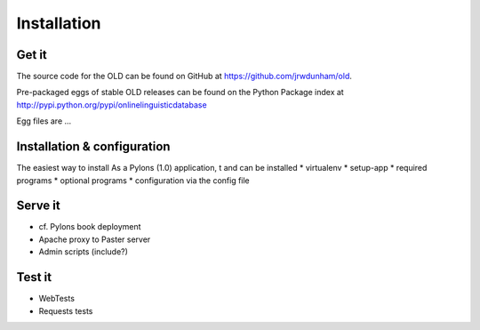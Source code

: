 .. _installation-section:

================================================================================
Installation
================================================================================

Get it
--------------------------------------------------------------------------------

The source code for the OLD can be found on GitHub at
https://github.com/jrwdunham/old.

Pre-packaged eggs of stable OLD releases can be found on the Python Package
index at http://pypi.python.org/pypi/onlinelinguisticdatabase

Egg files are ...


Installation & configuration
--------------------------------------------------------------------------------

The easiest way to install 
As a Pylons (1.0) application, t and can be installed
* virtualenv
* setup-app
* required programs
* optional programs
* configuration via the config file

Serve it
--------------------------------------------------------------------------------

* cf. Pylons book deployment
* Apache proxy to Paster server
* Admin scripts (include?)


Test it
--------------------------------------------------------------------------------

* WebTests
* Requests tests

